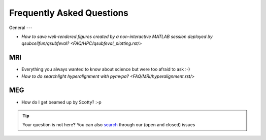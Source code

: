 Frequently Asked Questions
==========================

General
---

* `How to save well-rendered figures created by a non-interactive MATLAB session deployed by qsubcellfun/qsubfeval? <FAQ/HPC/qsubfeval_plotting.rst/>`

MRI
---

* Everything you always wanted to know about science but were too afraid to ask :-)
* `How to do searchlight hyperalignment with pymvpa? <FAQ/MRI/hyperalignment.rst/>`

MEG
---

* How do I get beamed up by Scotty? :-p

.. tip::
   Your question is not here? You can also `search <https://github.com/Donders-Institute/staff-scientists/issues?q=>`__ through our (open and closed) issues
